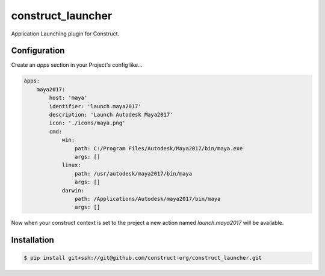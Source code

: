 ==================
construct_launcher
==================

Application Launching plugin for Construct.


Configuration
=============

Create an `apps` section in your Project's config like...

.. code-block::

    apps:
        maya2017:
            host: 'maya'
            identifier: 'launch.maya2017'
            description: 'Launch Autodesk Maya2017'
            icon: './icons/maya.png'
            cmd:
                win:
                    path: C:/Program Files/Autodesk/Maya2017/bin/maya.exe
                    args: []
                linux:
                    path: /usr/autodesk/maya2017/bin/maya
                    args: []
                darwin:
                    path: /Applications/Autodesk/maya2017/bin/maya
                    args: []


Now when your construct context is set to the project a new action named `launch.maya2017` will be available.


Installation
============

.. code-block:: console

    $ pip install git+ssh://git@github.com/construct-org/construct_launcher.git
